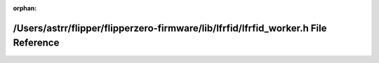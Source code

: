 .. meta::299402025ebfa9bcbb78f6bb1526e0f23faf7578d5a60346a8e2903f74f4770666d30b5c9ea50f28fd9a006761548cb3e8afe315a0884d67747283a468596b06

:orphan:

.. title:: Flipper Zero Firmware: /Users/astrr/flipper/flipperzero-firmware/lib/lfrfid/lfrfid_worker.h File Reference

/Users/astrr/flipper/flipperzero-firmware/lib/lfrfid/lfrfid\_worker.h File Reference
====================================================================================

.. container:: doxygen-content

   
   .. raw:: html
     :file: lfrfid__worker_8h.html
